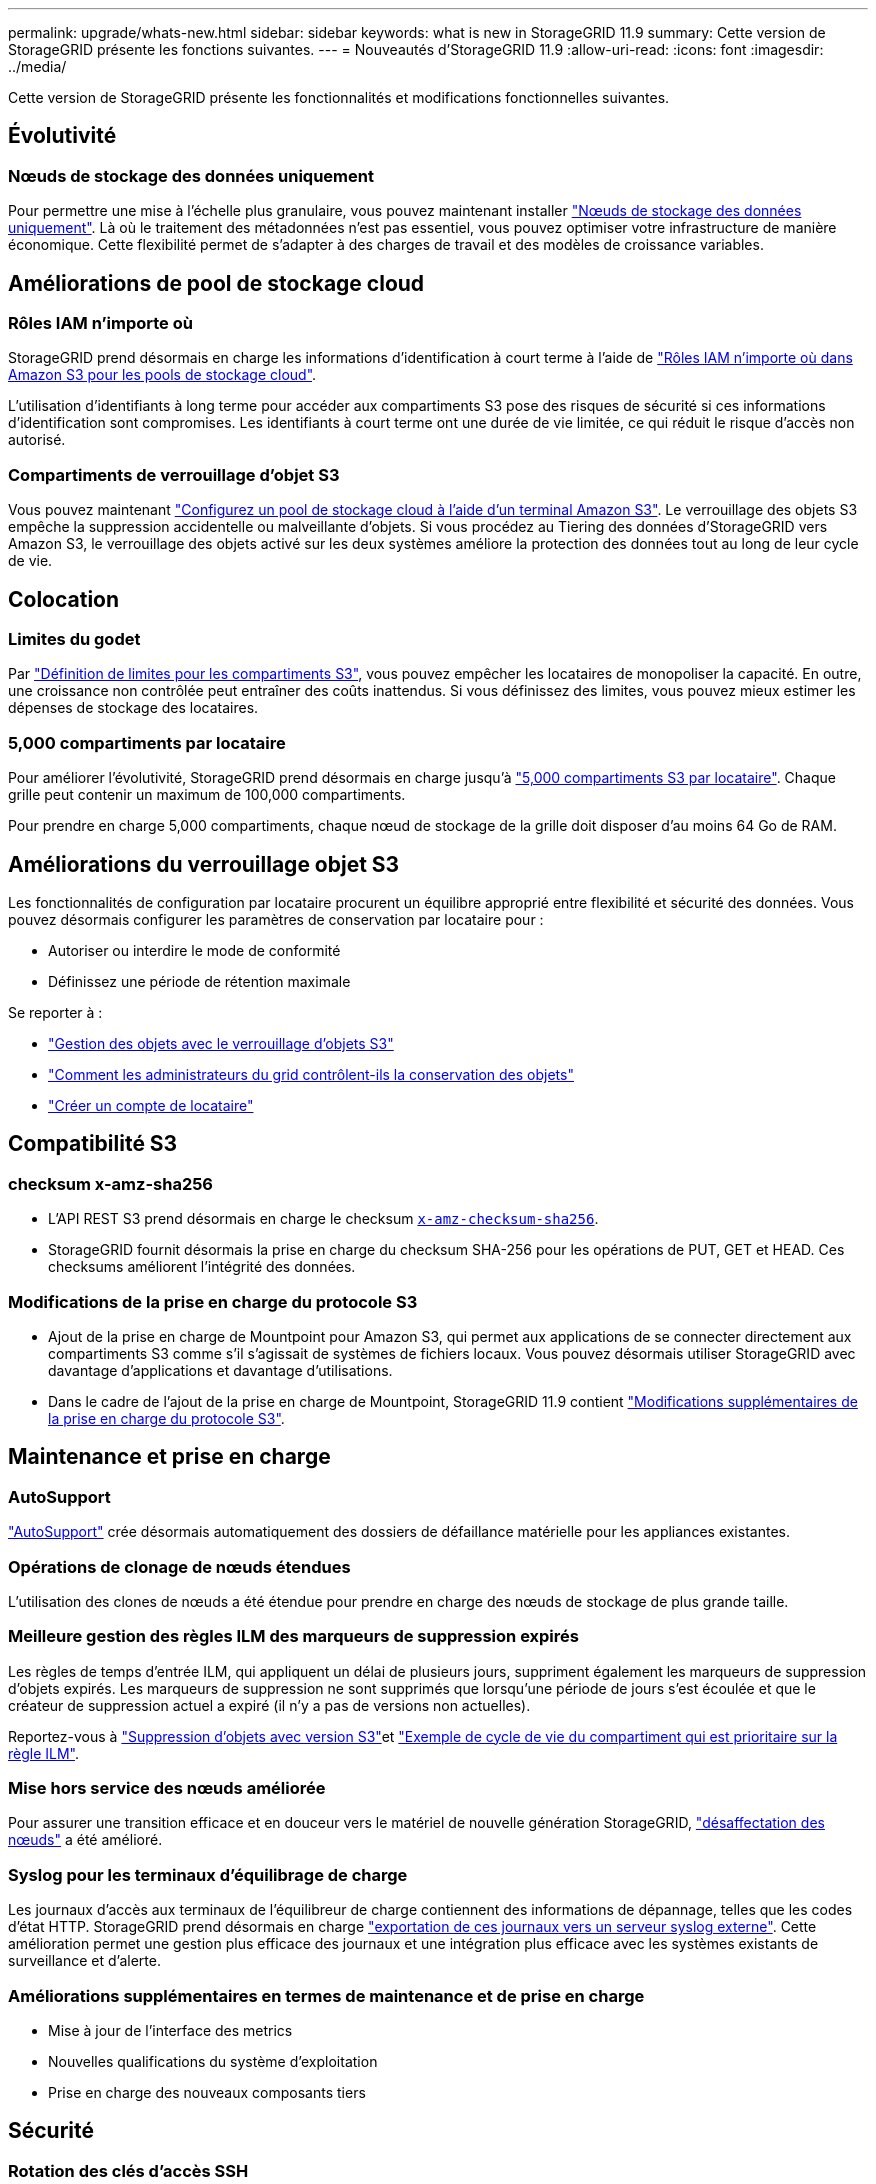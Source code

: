 ---
permalink: upgrade/whats-new.html 
sidebar: sidebar 
keywords: what is new in StorageGRID 11.9 
summary: Cette version de StorageGRID présente les fonctions suivantes. 
---
= Nouveautés d'StorageGRID 11.9
:allow-uri-read: 
:icons: font
:imagesdir: ../media/


[role="lead"]
Cette version de StorageGRID présente les fonctionnalités et modifications fonctionnelles suivantes.



== Évolutivité



=== Nœuds de stockage des données uniquement

Pour permettre une mise à l'échelle plus granulaire, vous pouvez maintenant installer link:../primer/what-storage-node-is.html#types-of-storage-nodes["Nœuds de stockage des données uniquement"]. Là où le traitement des métadonnées n'est pas essentiel, vous pouvez optimiser votre infrastructure de manière économique. Cette flexibilité permet de s'adapter à des charges de travail et des modèles de croissance variables.



== Améliorations de pool de stockage cloud



=== Rôles IAM n'importe où

StorageGRID prend désormais en charge les informations d'identification à court terme à l'aide de link:../ilm/creating-cloud-storage-pool.html["Rôles IAM n'importe où dans Amazon S3 pour les pools de stockage cloud"].

L'utilisation d'identifiants à long terme pour accéder aux compartiments S3 pose des risques de sécurité si ces informations d'identification sont compromises. Les identifiants à court terme ont une durée de vie limitée, ce qui réduit le risque d'accès non autorisé.



=== Compartiments de verrouillage d'objet S3

Vous pouvez maintenant link:../ilm/creating-cloud-storage-pool.html["Configurez un pool de stockage cloud à l'aide d'un terminal Amazon S3"]. Le verrouillage des objets S3 empêche la suppression accidentelle ou malveillante d'objets. Si vous procédez au Tiering des données d'StorageGRID vers Amazon S3, le verrouillage des objets activé sur les deux systèmes améliore la protection des données tout au long de leur cycle de vie.



== Colocation



=== Limites du godet

Par link:../tenant/creating-s3-bucket.html["Définition de limites pour les compartiments S3"], vous pouvez empêcher les locataires de monopoliser la capacité. En outre, une croissance non contrôlée peut entraîner des coûts inattendus. Si vous définissez des limites, vous pouvez mieux estimer les dépenses de stockage des locataires.



=== 5,000 compartiments par locataire

Pour améliorer l'évolutivité, StorageGRID prend désormais en charge jusqu'à link:../s3/operations-on-buckets.html["5,000 compartiments S3 par locataire"]. Chaque grille peut contenir un maximum de 100,000 compartiments.

Pour prendre en charge 5,000 compartiments, chaque nœud de stockage de la grille doit disposer d'au moins 64 Go de RAM.



== Améliorations du verrouillage objet S3

Les fonctionnalités de configuration par locataire procurent un équilibre approprié entre flexibilité et sécurité des données. Vous pouvez désormais configurer les paramètres de conservation par locataire pour :

* Autoriser ou interdire le mode de conformité
* Définissez une période de rétention maximale


Se reporter à :

* link:../ilm/managing-objects-with-s3-object-lock.html["Gestion des objets avec le verrouillage d'objets S3"]
* link:../ilm/how-object-retention-is-determined.html#how-grid-administrators-control-object-retention["Comment les administrateurs du grid contrôlent-ils la conservation des objets"]
* link:../admin/creating-tenant-account.html["Créer un compte de locataire"]




== Compatibilité S3



=== checksum x-amz-sha256

* L'API REST S3 prend désormais en charge le checksum link:../s3/operations-on-objects.html[`x-amz-checksum-sha256`].
* StorageGRID fournit désormais la prise en charge du checksum SHA-256 pour les opérations de PUT, GET et HEAD. Ces checksums améliorent l'intégrité des données.




=== Modifications de la prise en charge du protocole S3

* Ajout de la prise en charge de Mountpoint pour Amazon S3, qui permet aux applications de se connecter directement aux compartiments S3 comme s'il s'agissait de systèmes de fichiers locaux. Vous pouvez désormais utiliser StorageGRID avec davantage d'applications et davantage d'utilisations.
* Dans le cadre de l'ajout de la prise en charge de Mountpoint, StorageGRID 11.9 contient link:../s3/index.html#updates-to-rest-api-support["Modifications supplémentaires de la prise en charge du protocole S3"].




== Maintenance et prise en charge



=== AutoSupport

link:../admin/what-is-autosupport.html["AutoSupport"] crée désormais automatiquement des dossiers de défaillance matérielle pour les appliances existantes.



=== Opérations de clonage de nœuds étendues

L'utilisation des clones de nœuds a été étendue pour prendre en charge des nœuds de stockage de plus grande taille.



=== Meilleure gestion des règles ILM des marqueurs de suppression expirés

Les règles de temps d'entrée ILM, qui appliquent un délai de plusieurs jours, suppriment également les marqueurs de suppression d'objets expirés. Les marqueurs de suppression ne sont supprimés que lorsqu'une période de jours s'est écoulée et que le créateur de suppression actuel a expiré (il n'y a pas de versions non actuelles).

Reportez-vous à link:../ilm/how-objects-are-deleted.html#delete-s3-versioned-objects["Suppression d'objets avec version S3"]et link:../ilm/example-8-priorities-for-s3-bucket-lifecycle-and-ilm-policy.html#example-of-bucket-lifecycle-taking-priority-over-ilm-policy["Exemple de cycle de vie du compartiment qui est prioritaire sur la règle ILM"].



=== Mise hors service des nœuds améliorée

Pour assurer une transition efficace et en douceur vers le matériel de nouvelle génération StorageGRID, link:../maintain/grid-node-decommissioning.html["désaffectation des nœuds"] a été amélioré.



=== Syslog pour les terminaux d'équilibrage de charge

Les journaux d'accès aux terminaux de l'équilibreur de charge contiennent des informations de dépannage, telles que les codes d'état HTTP. StorageGRID prend désormais en charge link:../monitor/configure-audit-messages.html["exportation de ces journaux vers un serveur syslog externe"]. Cette amélioration permet une gestion plus efficace des journaux et une intégration plus efficace avec les systèmes existants de surveillance et d'alerte.



=== Améliorations supplémentaires en termes de maintenance et de prise en charge

* Mise à jour de l'interface des metrics
* Nouvelles qualifications du système d'exploitation
* Prise en charge des nouveaux composants tiers




== Sécurité



=== Rotation des clés d'accès SSH

Les administrateurs du grid peuvent maintenant link:../admin/change-ssh-access-passwords.html["Mettez à jour et faites pivoter les clés SSH"]. La possibilité de faire pivoter les clés SSH est une bonne pratique en matière de sécurité et un mécanisme de défense proactif.



=== Alertes pour les connexions racine

Lorsqu'une entité inconnue se connecte au Gestionnaire de grille en tant que racine, link:../monitor/alerts-reference.html["une alerte est déclenchée"]. La surveillance des connexions SSH racines est une étape proactive pour protéger votre infrastructure.



== Améliorations de Grid Manager



=== Page profils de code d'effacement déplacée

La page des profils de codage d'effacement se trouve maintenant sous *CONFIGURATION* > *système* > *codage d'effacement*. Auparavant, il était dans le menu ILM.



=== Améliorations de la recherche

Le système link:../primer/exploring-grid-manager.html#search-field["Champ de recherche dans le Gestionnaire de grille"]offre désormais une meilleure logique de correspondance, ce qui vous permet de trouver des pages en recherchant des abréviations courantes et des noms de certains paramètres dans une page. Vous pouvez également rechercher d'autres types d'éléments, tels que les nœuds, les utilisateurs et les comptes de locataires.
